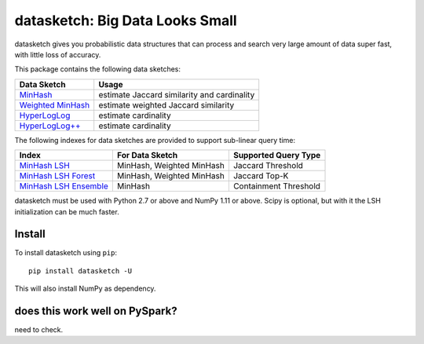 datasketch: Big Data Looks Small
================================

.. image:: https://travis-ci.org/ekzhu/datasketch.svg?branch=master
    :target: https://travis-ci.org/ekzhu/datasketch
.. image:: https://zenodo.org/badge/DOI/10.5281/zenodo.290602.svg
   :target: https://doi.org/10.5281/zenodo.290602

datasketch gives you probabilistic data structures that can process and
search very large amount of data super fast, with little loss of
accuracy.

This package contains the following data sketches:

+-------------------------+-----------------------------------------------+
| Data Sketch             | Usage                                         |
+=========================+===============================================+
| `MinHash`_              | estimate Jaccard similarity and cardinality   |
+-------------------------+-----------------------------------------------+
| `Weighted MinHash`_     | estimate weighted Jaccard similarity          |
+-------------------------+-----------------------------------------------+
| `HyperLogLog`_          | estimate cardinality                          |
+-------------------------+-----------------------------------------------+
| `HyperLogLog++`_        | estimate cardinality                          |
+-------------------------+-----------------------------------------------+

The following indexes for data sketches are provided to support
sub-linear query time:

+---------------------------+-----------------------------+------------------------+
| Index                     | For Data Sketch             | Supported Query Type   |
+===========================+=============================+========================+
| `MinHash LSH`_            | MinHash, Weighted MinHash   | Jaccard Threshold      |
+---------------------------+-----------------------------+------------------------+
| `MinHash LSH Forest`_     | MinHash, Weighted MinHash   | Jaccard Top-K          |
+---------------------------+-----------------------------+------------------------+
| `MinHash LSH Ensemble`_   | MinHash                     | Containment Threshold  |
+---------------------------+-----------------------------+------------------------+

datasketch must be used with Python 2.7 or above and NumPy 1.11 or
above. Scipy is optional, but with it the LSH initialization can be much
faster.

Install
-------

To install datasketch using ``pip``:

::

    pip install datasketch -U

This will also install NumPy as dependency.

.. _`MinHash`: https://ekzhu.github.io/datasketch/minhash.html
.. _`Weighted MinHash`: https://ekzhu.github.io/datasketch/weightedminhash.html
.. _`HyperLogLog`: https://ekzhu.github.io/datasketch/hyperloglog.html
.. _`HyperLogLog++`: https://ekzhu.github.io/datasketch/hyperloglog.html#hyperloglog-plusplus
.. _`MinHash LSH`: https://ekzhu.github.io/datasketch/lsh.html
.. _`MinHash LSH Forest`: https://ekzhu.github.io/datasketch/lshforest.html
.. _`MinHash LSH Ensemble`: https://ekzhu.github.io/datasketch/lshensemble.html



does this work well on PySpark? 
-------


need to check.
